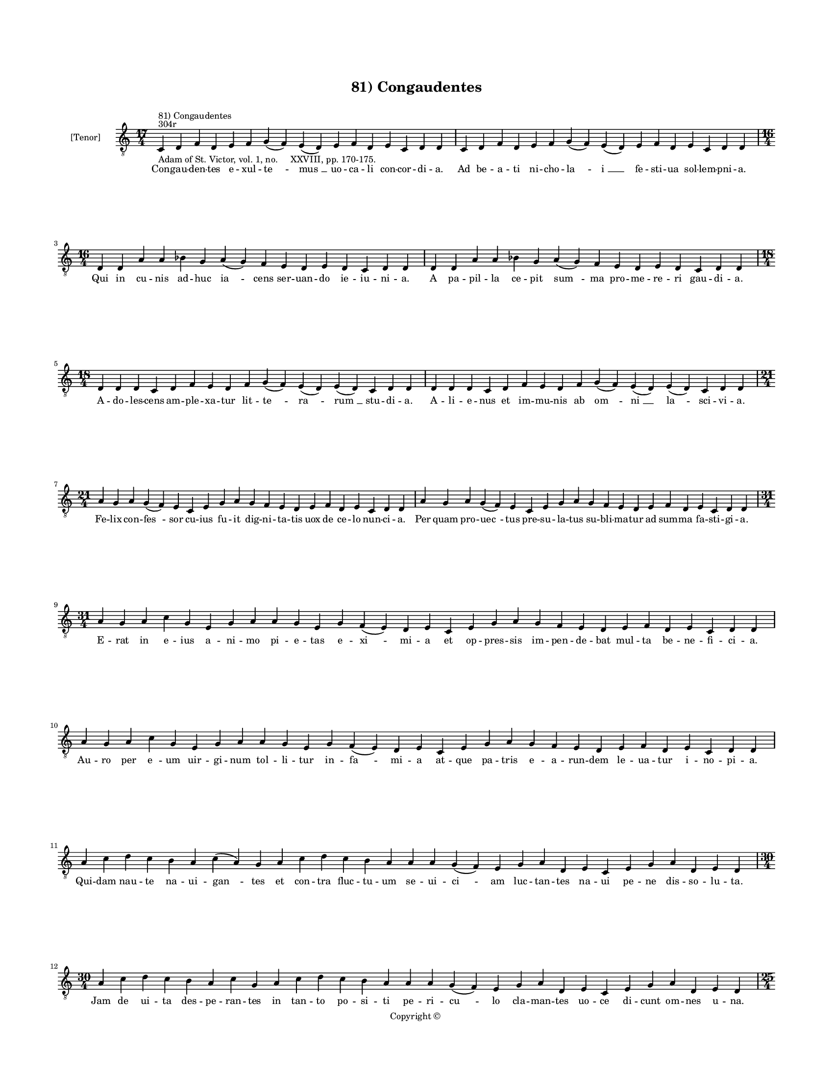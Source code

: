 
\version "2.14.2"
% automatically converted from 81_Congaudentes.xml

\header {
    encodingsoftware = "Sibelius 6.2"
    tagline = "Sibelius 6.2"
    encodingdate = "2015-04-22"
    copyright = "Copyright © "
    title = "81) Congaudentes"
    }

#(set-global-staff-size 11.9501574803)
\paper {
    paper-width = 21.59\cm
    paper-height = 27.94\cm
    top-margin = 2.0\cm
    bottom-margin = 1.5\cm
    left-margin = 1.5\cm
    right-margin = 1.5\cm
    between-system-space = 2.1\cm
    page-top-space = 1.28\cm
    }
\layout {
    \context { \Score
        autoBeaming = ##f
        }
    }
PartPOneVoiceOne =  \relative c {
    \clef "treble_8" \key c \major \time 17/4 \pageBreak | % 1
    c4 ^"304r" ^"81) Congaudentes" -"Adam of St. Victor, vol. 1, no.
    XXVIII, pp. 170-175." d4 f4 d4 e4 f4 g4 ( f4 ) e4 ( d4 ) e4 f4 d4 e4
    c4 d4 d4 | % 2
    c4 d4 f4 d4 e4 f4 g4 ( f4 ) e4 ( d4 ) e4 f4 d4 e4 c4 d4 d4 \break | % 3
    \time 16/4  d4 d4 a'4 a4 bes4 g4 a4 ( g4 ) f4 e4 d4 e4 d4 c4 d4 d4 | % 4
    d4 d4 a'4 a4 bes4 g4 a4 ( g4 ) f4 e4 d4 e4 d4 c4 d4 d4 \break | % 5
    \time 18/4  d4 d4 d4 c4 d4 f4 e4 d4 f4 g4 ( f4 ) e4 ( d4 ) e4 ( d4 )
    c4 d4 d4 | % 6
    d4 d4 d4 c4 d4 f4 e4 d4 f4 g4 ( f4 ) e4 ( d4 ) e4 ( d4 ) c4 d4 d4
    \break | % 7
    \time 21/4  a'4 g4 a4 g4 ( f4 ) e4 c4 e4 g4 a4 g4 f4 e4 d4 e4 f4 d4
    e4 c4 d4 d4 | % 8
    a'4 g4 a4 g4 ( f4 ) e4 c4 e4 g4 a4 g4 f4 e4 d4 e4 f4 d4 e4 c4 d4 d4
    \break | % 9
    \time 31/4  a'4 g4 a4 c4 g4 e4 g4 a4 a4 g4 e4 g4 f4 ( e4 ) d4 e4 c4
    e4 g4 a4 g4 f4 e4 d4 e4 f4 d4 e4 c4 d4 d4 \break | \barNumberCheck
    #10
    a'4 g4 a4 c4 g4 e4 g4 a4 a4 g4 e4 g4 f4 ( e4 ) d4 e4 c4 e4 g4 a4 g4
    f4 e4 d4 e4 f4 d4 e4 c4 d4 d4 \break | % 11
    a'4 c4 d4 c4 b4 a4 c4 ( a4 ) g4 a4 c4 d4 c4 b4 a4 a4 a4 g4 ( f4 ) e4
    g4 a4 d,4 e4 c4 e4 g4 a4 d,4 e4 d4 \break | % 12
    \time 30/4  a'4 c4 d4 c4 b4 a4 c4 g4 a4 c4 d4 c4 b4 a4 a4 a4 g4 ( f4
    ) e4 g4 a4 d,4 e4 c4 e4 g4 a4 d,4 e4 d4 \pageBreak | % 13
    \time 25/4  a'4 a4 c4 a4 d4 c4 b4 a4 d4 d4 e4 d4 c4 ( a4 ) a4 c4 ( b4
    ) g4 a4 c4 b4 a4 g4 a4 a4 | % 14
    a4 a4 c4 a4 d4 c4 b4 a4 d4 d4 e4 d4 c4 ( b4 ) a4 c4 ( b4 ) g4 a4 c4
    b4 a4 g4 a4 a4 \break | % 15
    \time 24/4  b4 a4 g4 a4 b4 a4 g4 e4 g4 a4 c4 b4 a4 g4 a4 e4 f4 a4 c4
    b4 ( a4 ) g4 a4 a4 | % 16
    b4 a4 g4 a4 b4 a4 g4 e4 g4 a4 c4 b4 a4 g4 a4 e4 g4 a4 c4 b4 ( a4 ) g4
    a4 a4 \break | % 17
    \time 15/4  a4 d,4 e4 g4 a4 b4 a4 g4 b4 c4 b4 a4 g4 a4 a4 | % 18
    a4 d,4 e4 g4 a4 b4 a4 g4 b4 c4 b4 a4 g4 a4 a4 \break | % 19
    \time 26/4  g4 b4 d4 e4 c4 d4 c4 ( b4 ) a4 e'4 d4 e4 d4 e4 c4 d4 ( a4
    \sustainOff ) b4 ( a4 ) g4 a4 b4 a4 g4 a4 a4 | \barNumberCheck #20
    \time 24/4  g4 b4 d4 e4 c4 d4 c4 ( b4 ) a4 e'4 d4 e4 d4 e4 c4 d4 a4
    \sustainOff g4 a4 b4 a4 g4 a4 a4 \break | % 21
    \time 20/4  g4 a4 c4 a4 b4 a4 a4 g4 g4 a4 c4 d4 c4 ( b4 ) a4 b4 g4 b4
    b4 a4 | % 22
    g4 a4 c4 a4 b4 a4 a4 g4 g4 a4 c4 d4 c4 ( b4 ) a4 b4 g4 b4 b4 a4
    \break | % 23
    \time 15/4  e'4 d4 e4 d4 e4 d4 c4 b4 g4 b4 d4 e4 c4 b4 a4 | % 24
    e'4 d4 e4 d4 e4 d4 c4 b4 g4 b4 d4 e4 c4 b4 a4 \break | % 25
    \time 5/4  a4 ( b4 a4 ) g4 ( a4 ) \bar "|."
    }

PartPOneVoiceOneLyricsOne =  \lyricmode { Con -- gau -- den -- tes e --
    xul -- "te " -- "mus " __ uo -- ca -- li con -- cor -- di -- a. Ad
    be -- a -- ti ni -- cho -- "la " -- "i " __ fe -- sti -- ua sol --
    lem -- pni -- a. Qui in cu -- nis ad -- huc "ia " -- cens ser -- uan
    -- do ie -- iu -- ni -- a. A pa -- pil -- la ce -- pit "sum " -- ma
    pro -- me -- re -- ri gau -- di -- a. A -- do -- les -- cens am --
    ple -- xa -- tur lit -- "te " -- "ra " -- "rum " __ stu -- di -- a.
    A -- li -- e -- nus et im -- mu -- nis ab "om " -- "ni " __ "la " --
    sci -- vi -- a. Fe -- lix con -- "fes " -- sor cu -- ius fu -- it
    dig -- ni -- ta -- tis uox de ce -- lo nun -- ci -- a. Per quam pro
    -- "uec " -- tus pre -- su -- la -- tus su -- bli -- ma -- tur ad
    sum -- ma fa -- sti -- gi -- a. E -- rat in e -- ius a -- ni -- mo
    pi -- e -- tas e -- "xi " -- mi -- a et op -- pres -- sis im -- pen
    -- de -- bat mul -- ta be -- ne -- fi -- ci -- a. Au -- ro per "e "
    -- um uir -- gi -- num tol -- li -- tur in -- "fa " -- mi -- a at --
    que pa -- tris e -- a -- run -- dem le -- ua -- tur i -- no -- pi --
    a. Qui -- dam nau -- te na -- ui -- "gan " -- tes et con -- tra fluc
    -- tu -- um se -- ui -- "ci " -- am luc -- tan -- tes na -- ui pe --
    ne dis -- so -- lu -- ta. Jam de ui -- ta des -- pe -- ran -- tes in
    tan -- to po -- si -- ti pe -- ri -- "cu " -- lo cla -- man -- tes
    uo -- ce di -- cunt om -- nes u -- na. O "be " -- a -- te ni -- cho
    -- la -- e nos ad ma -- ris "por " -- tum "tra " -- he de mor -- tis
    an -- gu -- sti -- a. Tra -- he nos ad por -- tum ma -- ris tu qui
    tot au -- "xi " -- li -- "a " -- ris pi -- e -- ta -- tis gra -- ti
    -- a. Dum cla -- ma -- rent nec in -- cas -- sum ec -- ce qui -- dam
    di -- cens as -- sum ad ue -- stra "pre " -- si -- di -- a. Sta --
    tim au -- ra da -- tur gra -- ta et tem -- pe -- stas fit se -- da
    -- ta qui e -- ue -- "runt " __ ma -- ri -- a. Ex i -- psi -- us tum
    -- ba ma -- nat unc -- ti -- o -- nis co -- pi -- a. Que in -- fir
    -- mos om -- nes sa -- nat per e -- ius suf -- fra -- gi -- a. Nos
    qui sum -- mus in hoc "mun " -- do ui -- ci -- "o " -- rum in pro --
    "fun " -- "do " __ iam pas -- si nau -- fra -- gi -- a. Glo -- ri --
    o -- se ni -- cho -- "la " -- e ad sa -- lu -- tis por -- tum tra --
    he u -- bi pax et glo -- ri -- a. I -- psam no -- bis unc -- ti -- o
    -- nem Im -- pe -- tres a "Do " -- mi -- no pre -- ce pi -- a. Qui
    sa -- na -- uit le -- si -- o -- nem mul -- to -- rum pec -- "ca "
    -- mi -- num in ma -- ri -- a. Cu -- ius fe -- stum ce -- le -- bran
    -- tes gau -- de -- ant per se -- cu -- la. Et co -- ro -- net e --
    os Chri -- stus post ui -- te cur -- ri -- cu -- la. "A " -- "men. "
    __ }

% The score definition
\new Staff <<
    \set Staff.instrumentName = "[Tenor]"
    \context Staff << 
        \context Voice = "PartPOneVoiceOne" { \PartPOneVoiceOne }
        \new Lyrics \lyricsto "PartPOneVoiceOne" \PartPOneVoiceOneLyricsOne
        >>
    >>


